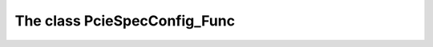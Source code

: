 =============================
The class PcieSpecConfig_Func
=============================





   
   
   
   

